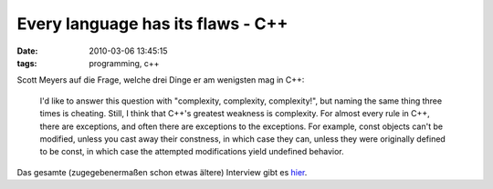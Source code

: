 Every language has its flaws - C++
==================================

:date: 2010-03-06 13:45:15
:tags: programming, c++


Scott Meyers auf die Frage, welche drei Dinge er am wenigsten mag in C++:

  I'd like to answer this question with "complexity, complexity,
  complexity!", but naming the same thing three times is
  cheating. Still, I think that C++'s greatest weakness is
  complexity. For almost every rule in C++, there are exceptions, and
  often there are exceptions to the exceptions. For example, const
  objects can't be modified, unless you cast away their constness, in
  which case they can, unless they were originally defined to be
  const, in which case the attempted modifications yield undefined
  behavior.

Das gesamte (zugegebenermaßen schon etwas ältere) Interview gibt es `hier <http://web.archive.org/web/20080521011500/http://www.bookpool.com/ct/98031>`_.
